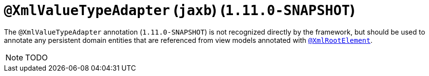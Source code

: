 [[_rg_annotations_manpage-XmlRootElement]]
= `@XmlValueTypeAdapter` (`jaxb`) (`1.11.0-SNAPSHOT`)
:Notice: Licensed to the Apache Software Foundation (ASF) under one or more contributor license agreements. See the NOTICE file distributed with this work for additional information regarding copyright ownership. The ASF licenses this file to you under the Apache License, Version 2.0 (the "License"); you may not use this file except in compliance with the License. You may obtain a copy of the License at. http://www.apache.org/licenses/LICENSE-2.0 . Unless required by applicable law or agreed to in writing, software distributed under the License is distributed on an "AS IS" BASIS, WITHOUT WARRANTIES OR  CONDITIONS OF ANY KIND, either express or implied. See the License for the specific language governing permissions and limitations under the License.
:_basedir: ../
:_imagesdir: images/


The `@XmlValueTypeAdapter` annotation (`1.11.0-SNAPSHOT`) is not recognized directly by the framework, but should be used to annotate any persistent domain entities that are referenced from view models annotated with xref:rg.adoc#_rg_annotations_manpage-XmlRootElement[`@XmlRootElement`].

NOTE: TODO
